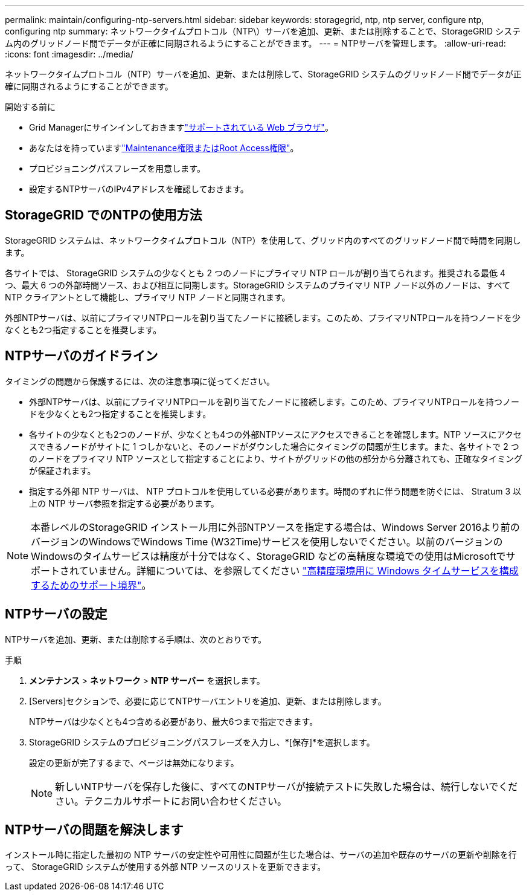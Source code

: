 ---
permalink: maintain/configuring-ntp-servers.html 
sidebar: sidebar 
keywords: storagegrid, ntp, ntp server, configure ntp, configuring ntp 
summary: ネットワークタイムプロトコル（NTP\）サーバを追加、更新、または削除することで、StorageGRID システム内のグリッドノード間でデータが正確に同期されるようにすることができます。 
---
= NTPサーバを管理します。
:allow-uri-read: 
:icons: font
:imagesdir: ../media/


[role="lead"]
ネットワークタイムプロトコル（NTP）サーバを追加、更新、または削除して、StorageGRID システムのグリッドノード間でデータが正確に同期されるようにすることができます。

.開始する前に
* Grid Managerにサインインしておきますlink:../admin/web-browser-requirements.html["サポートされている Web ブラウザ"]。
* あなたはを持っていますlink:../admin/admin-group-permissions.html["Maintenance権限またはRoot Access権限"]。
* プロビジョニングパスフレーズを用意します。
* 設定するNTPサーバのIPv4アドレスを確認しておきます。




== StorageGRID でのNTPの使用方法

StorageGRID システムは、ネットワークタイムプロトコル（NTP）を使用して、グリッド内のすべてのグリッドノード間で時間を同期します。

各サイトでは、 StorageGRID システムの少なくとも 2 つのノードにプライマリ NTP ロールが割り当てられます。推奨される最低 4 つ、最大 6 つの外部時間ソース、および相互に同期します。StorageGRID システムのプライマリ NTP ノード以外のノードは、すべて NTP クライアントとして機能し、プライマリ NTP ノードと同期されます。

外部NTPサーバは、以前にプライマリNTPロールを割り当てたノードに接続します。このため、プライマリNTPロールを持つノードを少なくとも2つ指定することを推奨します。



== NTPサーバのガイドライン

タイミングの問題から保護するには、次の注意事項に従ってください。

* 外部NTPサーバは、以前にプライマリNTPロールを割り当てたノードに接続します。このため、プライマリNTPロールを持つノードを少なくとも2つ指定することを推奨します。
* 各サイトの少なくとも2つのノードが、少なくとも4つの外部NTPソースにアクセスできることを確認します。NTP ソースにアクセスできるノードがサイトに 1 つしかないと、そのノードがダウンした場合にタイミングの問題が生じます。また、各サイトで 2 つのノードをプライマリ NTP ソースとして指定することにより、サイトがグリッドの他の部分から分離されても、正確なタイミングが保証されます。
* 指定する外部 NTP サーバは、 NTP プロトコルを使用している必要があります。時間のずれに伴う問題を防ぐには、 Stratum 3 以上の NTP サーバ参照を指定する必要があります。



NOTE: 本番レベルのStorageGRID インストール用に外部NTPソースを指定する場合は、Windows Server 2016より前のバージョンのWindowsでWindows Time (W32Time)サービスを使用しないでください。以前のバージョンのWindowsのタイムサービスは精度が十分ではなく、StorageGRID などの高精度な環境での使用はMicrosoftでサポートされていません。詳細については、を参照してください https://support.microsoft.com/en-us/help/939322/support-boundary-to-configure-the-windows-time-service-for-high-accura["高精度環境用に Windows タイムサービスを構成するためのサポート境界"^]。



== NTPサーバの設定

NTPサーバを追加、更新、または削除する手順は、次のとおりです。

.手順
. *メンテナンス* > *ネットワーク* > *NTP サーバー* を選択します。
. [Servers]セクションで、必要に応じてNTPサーバエントリを追加、更新、または削除します。
+
NTPサーバは少なくとも4つ含める必要があり、最大6つまで指定できます。

. StorageGRID システムのプロビジョニングパスフレーズを入力し、*[保存]*を選択します。
+
設定の更新が完了するまで、ページは無効になります。

+

NOTE: 新しいNTPサーバを保存した後に、すべてのNTPサーバが接続テストに失敗した場合は、続行しないでください。テクニカルサポートにお問い合わせください。





== NTPサーバの問題を解決します

インストール時に指定した最初の NTP サーバの安定性や可用性に問題が生じた場合は、サーバの追加や既存のサーバの更新や削除を行って、 StorageGRID システムが使用する外部 NTP ソースのリストを更新できます。

